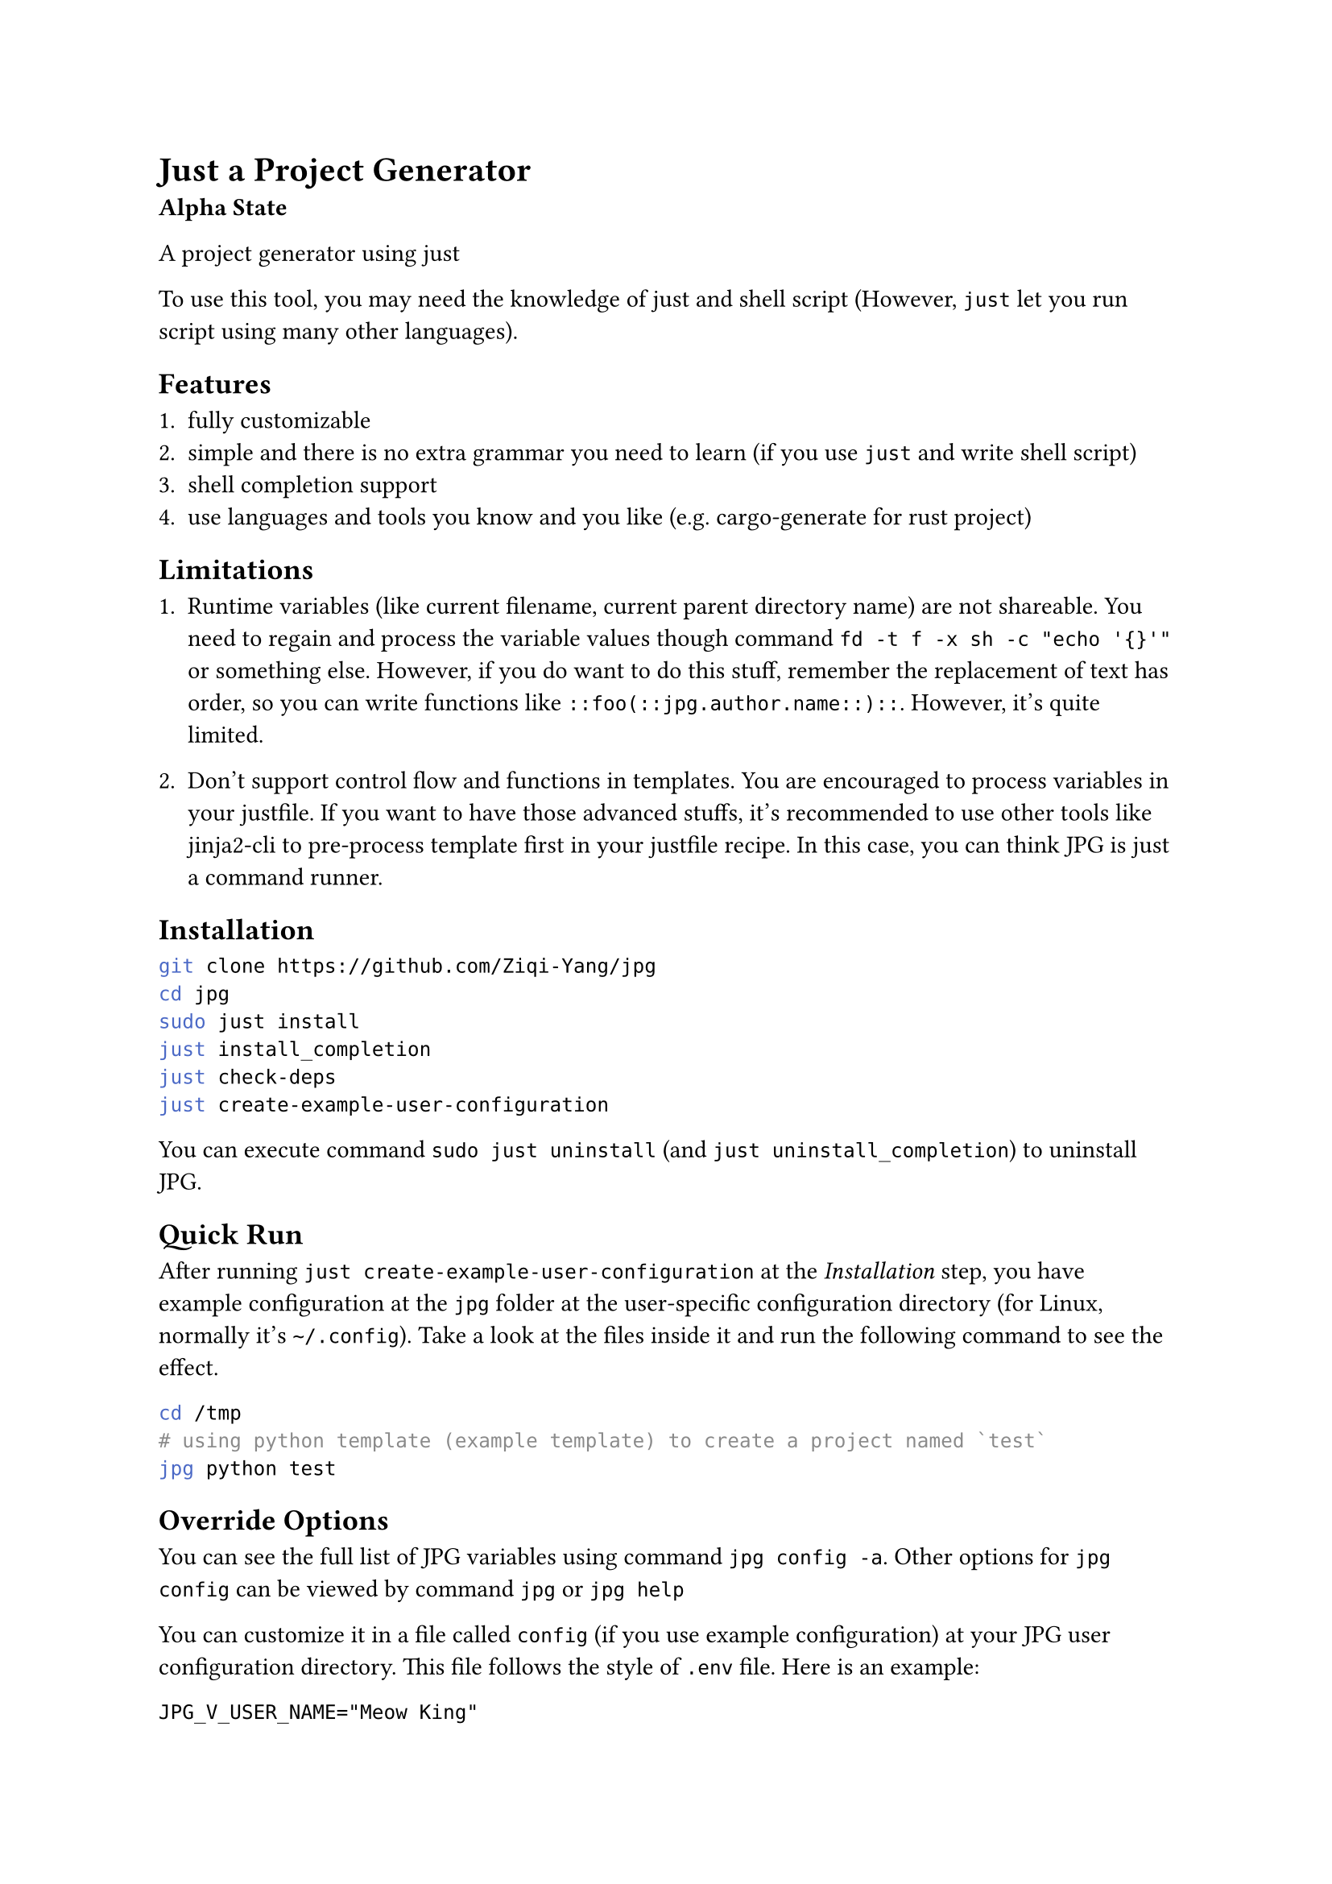 = Just a Project Generator

*Alpha State*

A project generator using #link("https://github.com/casey/just")[just]

To use this tool, you may need the knowledge of #link("https://github.com/casey/just")[just]
and shell script (However, `just` let you run script using many other languages).

== Features

1. fully customizable
2. simple and there is no extra grammar you need to learn (if you use `just` and write shell script)
3. shell completion support
4. use languages and tools you know and you like (e.g. #link("https://github.com/cargo-generate/cargo-generate")[cargo-generate] for rust project)

== Limitations

+ Runtime variables (like current filename, current parent directory name) are not shareable. You need to regain and process the variable values though command `fd -t f -x sh -c "echo '{}'"` or something else. However, if you do want to do this stuff, remember the replacement of text has order, so you can write functions like `::foo(::jpg.author.name::)::`. However, it's quite limited.

+ Don't support control flow and functions in templates. You are encouraged to process variables in your justfile. If you want to have those advanced stuffs, it's recommended to use other tools like #link("https://github.com/mattrobenolt/jinja2-cli")[jinja2-cli] to pre-process template first in your justfile recipe. In this case, you can think JPG is just a command runner. 

== Installation

```bash
git clone https://github.com/Ziqi-Yang/jpg
cd jpg
sudo just install
just install_completion
just check-deps
just create-example-user-configuration
```

You can execute command `sudo just uninstall` (and `just uninstall_completion`) to uninstall JPG.

== Quick Run

After running `just create-example-user-configuration` at the _Installation_ step, you have example configuration at the
`jpg` folder at the user-specific configuration directory (for Linux, normally it's `~/.config`). Take a look at the files inside it
and run the following command to see the effect.
```bash
cd /tmp
# using python template (example template) to create a project named `test`
jpg python test
```

== Override Options

You can see the full list of JPG variables using command `jpg config -a`. Other options for `jpg config` can be viewed by command `jpg` or
`jpg help`

You can customize it in a file called `config` (if you use example configuration) at your JPG user configuration directory. This
file follows the style of `.env` file. Here is an example:
```
JPG_V_USER_NAME="Meow King"
```

== Create your project templates

Create your template inside `JPG_TEMPLATES_DIR` directory(by default, it's the `template` directory under your JPG user configuration directory).

Also take a look at the example `main.just` file at your JPG user configuration directory. You can utilize builtin
functions defined defined in #link("./lib.just")[lib.just] file.

== Utility Tools

- #link("https://github.com/sharkdp/fd")[fd]: A simple, fast and user-friendly alternative to 'find'.
- #link("https://github.com/chmln/sd")[sd]: Intuitive find & replace CLI (sed alternative).
- #link("https://github.com/BurntSushi/ripgrep")[ripgrep]: ripgrep recursively searches directories for a regex pattern while respecting your gitignore.
- #link("https://github.com/mattrobenolt/jinja2-cli")[jinja2-cli]: CLI for Jinja2.
- #link("https://github.com/junegunn/fzf")[fzf]: 🌸 A command-line fuzzy finder.

=== Easy to use TUI libraries

If you write your justfile recipe in languages like `python`, `golang`, etc. You may want to use these TUI libraries:
+ #link("https://github.com/Textualize/rich")[rich] `python`
+ #link("https://github.com/charmbracelet/bubbletea")[bubbletea] `golang`

== FAQ

=== How can share my template with others?

+ Upload your template to an online open source project hosting service. (it's better to name it using `jpg-` prefix).
+ Share your corresponding justfile recipe. \
  Example recipe:
  ```just
  python name: && (jpg-replace-builtin name)
      git clone https://github.com/Ziqi-Yang/jpg.git name
  ```
  Or you can share your justfile (only with the related parts). Others can import it.

=== I don't want to store my secret in `~/.config/jpg/config` file. Where should I store my secret?
Suppose you have make a git repo for synchronize your templates. Since `config` file is also used to change the values of JPG variables, it's not recommended to store your secrets. There are possibly two approaches:
+ create another justfile to store your secrets into variables, import the justfile in your `main.just` and put the filename into your `.gitignore`.
+ Store it in another environment file. In your related justfile recipes, write this: \
    ```just
    a:
      #!/usr/bin/env sh
      source <path>/.env
    ```

=== Why JPG uses `::variable_name::` as its builtin template style, instead of something like `{{variable_name}}`?

First pls note that you can change the builtin template style by setting variables `JPG_TEMP_BEGIN_SYM` and `JPG_TEMP_END_SYM`.

==== Why not `{{variable_name}}`

+ collision with `just`'s templating style (i.e. `{{just_variable}}`). Also, currently `just` (1.25.2) will also interpret all `{{`
characters as variable start. So if JPG uses `{{variable_name}}` style, then we needs to write stuffs like `{{{{variable_name}}}}`.
    
+ `jpg-replace-builtin` function uses `fd -x` (or `fd --exec`), and `fd -x` will interpret `{{` as `{` (it's its own style of escaping `{` character).
If JPG uses `{{variable_name}}` style, then combining with the first caveat, we need to write stuffs like `{{{{{{{{variable_name}}}}`

+ Avoid collision with popular template languages like `jinja`.

==== Why not `[[variable_name]]`

`jpg-replace-builtin` uses `sed` (and you may also want to use it), and `sed` can only handle regexp replacement, such that we need to escape `[`.

==== Example Script File explaining the choose of different templating styles

For template:
```
Python 3.11.8
{{PYTHON_VERSION}}
{{PYTHON_VERSION}}
```

We write this script:

```just
V_PYTHON_VERSION := "{{{{PYTHON_VERSION}}}}"
# create a python project (example)
python1 name: (jpg-copy-template name "python") && (jpg-replace-builtin name)
    #!/usr/bin/env sh
    # use 'set -eux' to print the steps
    set -eu
    
    PYTHON_VERSION=$(python3 --version)
    
    # 1. 'just' will replace variables inside double brackets. And it will
    # also replace any 2x'{' in script to '{' (but not '}}'). use '{{{{' to escape.
    # example: see `V_PYTHON_VERSION` variable
    
    # 2. then fd will replace things like '{}' (see '--exec' help), and treat
    #   2x'{' as '{', 2x'}' as '}' (escape).

    # 3. since we are in sh shell script, variables with syntax like ${} will be
    #   replaced with the variables we defined previous in this justfile block
    
    # 4. to use variables inside the inner sh block, we need to escape
    # dollar character like '\${HOME}'. Note only variables in double quote will
    # be interpreted by sh.
    
    fd -t f -x sh -c "
      sed -i \
        -e \"s&Python 3.11.8&${PYTHON_VERSION}&g\" \
        -e \"s&{{V_PYTHON_VERSION}}&${PYTHON_VERSION}&g\" \
        -e \"s&{{{{{{{{PYTHON_VERSION}}}}&${PYTHON_VERSION}&g\" \
        '{}'
    "
```
